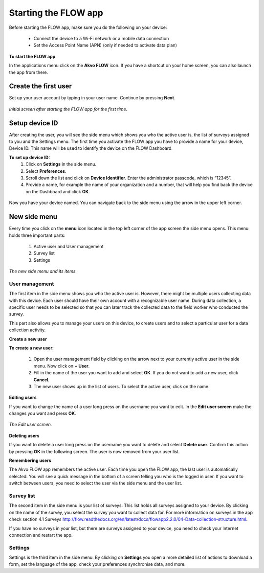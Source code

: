 Starting the FLOW app
========================

Before starting the FLOW app, make sure you do the following on your device:
   
   - Connect the device to a Wi-Fi network or a mobile data connection
   - Set the Access Point Name (APN) (only if needed to activate data plan)

**To start the FLOW app**

In the applications menu click on the **Akvo FLOW** icon. If you have a shortcut on your home screen, you can also launch the app from there. 

.. figure:: https://cloud.githubusercontent.com/assets/12456965/10427651/90c435e6-70eb-11e5-87ea-880d0a9a85df.jpg
   :width: 200 px
   :alt: image of phone
   :align: center

.. _create_the_first_user:

Create the first user
----------------

Set up your user account by typing in your user name. Continue by pressing **Next**.

.. figure:: https://cloud.githubusercontent.com/assets/12456965/10302539/7f739c60-6c0d-11e5-800c-4d3a8887dd8a.jpg
   :width: 200 px
   :alt: image of phone
   :align: center
   
   *Initial screen after starting the FLOW app for the first time.*

.. _setup_device_id:

Setup device ID
--------------

After creating the user, you will see the side menu which shows you who the active user is, the list of surveys assigned to you and the Settings menu. The first time you activate the FLOW app you have to provide a name for your device, Device ID. This name will be used to identify the device on the FLOW Dashboard. 

**To set up device ID:**
    1. Click on **Settings** in the side menu. 
    2. Select **Preferences**.
    3. Scroll down the list and click on **Device Identifier**. Enter the administrator passcode, which is “12345”.
    4. Provide a name, for example the name of your organization and a number,  that will help you find back the device on the Dashboard and click **OK**. 

.. figure:: https://cloud.githubusercontent.com/assets/12456965/10302544/8eb17148-6c0d-11e5-9ae2-541c9a14e9d8.jpg
   :width: 1000 px
   :alt: image of phone
   :align: center

Now you have your device named. You can navigate back to the side menu using the arrow in the upper left corner. 

.. _new_side_menu:

New side menu
-------------

Every time you click on the **menu** icon located in the top left corner of the app screen the side menu opens. This menu holds three important parts: 

    1. Active user and User management 
    2. Survey list
    3. Settings 
    
.. figure:: https://cloud.githubusercontent.com/assets/12456965/10302547/9f6c1bf0-6c0d-11e5-84de-65f5b8b89dbd.jpg
   :width: 200 px
   :alt: image of phone
   :align: center
   
   *The new side menu and its items*

.. _user_management: 

User management 
~~~~~~~~~~~~~~~

The first item in the side menu shows you who the active user is. However, there might be multiple users collecting data with this device. Each user should have their own account with a recognizable user name. During data collection, a specific user needs to be selected so that you can later track the collected data to the field worker who conducted the survey. 

This part also allows you to manage your users on this device, to create users and to select a particular user for a data collection activity. 


**Create a new user**


**To create a new user:**

    1. Open the user management field by clicking on the arrow next to your currently active user in the side menu. Now click on **+ User**.
    2. Fill in the name of the user you want to add and select **OK**. If you do not want to add a new user, click **Cancel**.
    3. The new user shows up in the list of users. To select the active user, click on the name.

.. figure:: https://cloud.githubusercontent.com/assets/12456965/10302549/a87667dc-6c0d-11e5-898e-36cd1cc82021.jpg
   :width: 800 px
   :alt: image of phone
   :align: center

**Editing users**

If you want to change the name of a user long press on the username you want to edit. In the **Edit user screen** make the changes you want and press **OK**.  

.. figure:: https://cloud.githubusercontent.com/assets/12456965/10302555/b72b4e82-6c0d-11e5-806d-49d28e469f3f.jpg
   :width: 200 px
   :alt: image of phone
   :align: center
   
   *The Edit user screen.* 

**Deleting users**

If you want to delete a user long press on the username you want to delete and select **Delete user**. Confirm this action by pressing **OK** in the following screen. The user is now removed from your user list. 

**Remembering users**

The Akvo FLOW app remembers the active user. Each time you open the FLOW app, the last user is automatically selected. You will see a quick message in the bottom of a screen telling you who is the logged in user. If you want to switch between users, you need to select the user via the side menu and the user list.

.. figure:: https://cloud.githubusercontent.com/assets/12456965/10424589/a8f0a9d0-70d0-11e5-9c9d-4e7a0470fa85.jpg
   :width: 600 px
   :alt: image of phone
   :align: center

.. _survey_list: 

Survey list 
~~~~~~~~~~~

The second item in the side menu is your list of surveys. This list holds all surveys assigned to your device. By clicking on the name of the survey, you select the survey you want to collect data for. For more information on surveys in the app check section 4.1 Surveys http://flow.readthedocs.org/en/latest/docs/flowapp2.2.0/04-Data-collection-structure.html. 

If you have no surveys in your list, but there are surveys assigned to your device, you need to check your Internet connection and restart the app.

.. _settings: 

Settings 
~~~~~~~~

Settings is the third item in the side menu. By clicking on **Settings** you open a more detailed list of actions to download a form, set the language of the app, check your preferences synchronise data, and more. 
